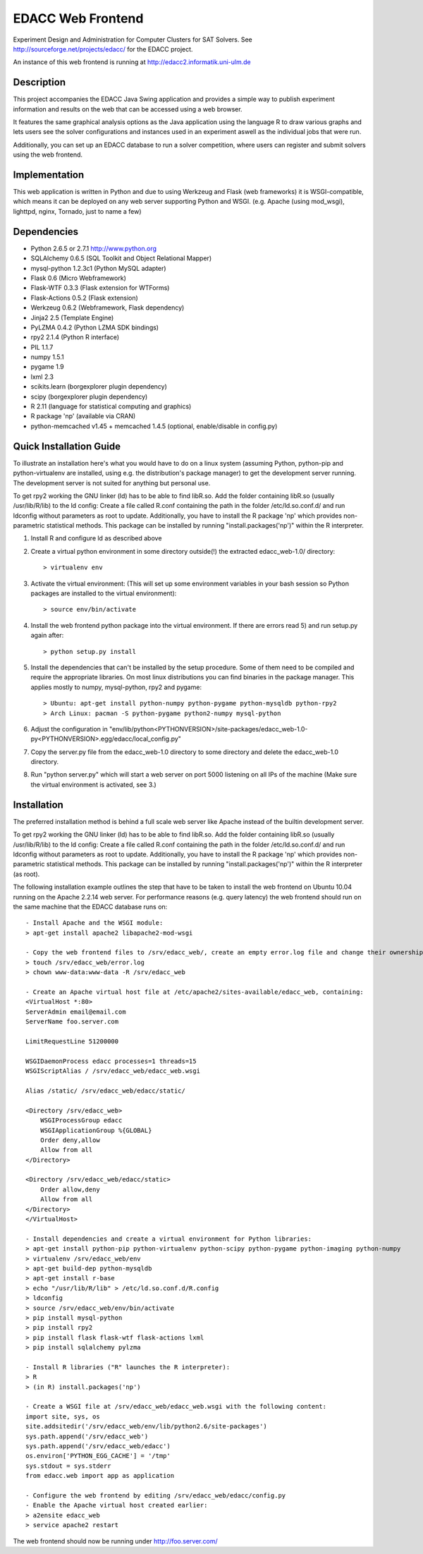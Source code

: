EDACC Web Frontend
==================

Experiment Design and Administration for Computer Clusters for SAT Solvers.
See http://sourceforge.net/projects/edacc/ for the EDACC project.

An instance of this web frontend is running at http://edacc2.informatik.uni-ulm.de

Description
-----------

This project accompanies the EDACC Java Swing application and provides a simple way to publish
experiment information and results on the web that can be accessed using a web browser.

It features the same graphical analysis options as the Java application using the language R
to draw various graphs and lets users see the solver configurations and instances used in an experiment
aswell as the individual jobs that were run.

Additionally, you can set up an EDACC database to run a solver competition, where users can register
and submit solvers using the web frontend.

Implementation
--------------

This web application is written in Python and due to using Werkzeug and Flask (web frameworks) it is
WSGI-compatible, which means it can be deployed on any web server supporting Python and WSGI.
(e.g. Apache (using mod_wsgi), lighttpd, nginx, Tornado, just to name a few)

Dependencies
------------

- Python 2.6.5 or 2.7.1 http://www.python.org
- SQLAlchemy 0.6.5 (SQL Toolkit and Object Relational Mapper)
- mysql-python 1.2.3c1 (Python MySQL adapter)
- Flask 0.6 (Micro Webframework)
- Flask-WTF 0.3.3 (Flask extension for WTForms)
- Flask-Actions 0.5.2 (Flask extension)
- Werkzeug 0.6.2 (Webframework, Flask dependency)
- Jinja2 2.5 (Template Engine)
- PyLZMA 0.4.2 (Python LZMA SDK bindings)
- rpy2 2.1.4 (Python R interface)
- PIL 1.1.7
- numpy 1.5.1
- pygame 1.9
- lxml 2.3
- scikits.learn (borgexplorer plugin dependency)
- scipy (borgexplorer plugin dependency)
- R 2.11 (language for statistical computing and graphics)
- R package 'np' (available via CRAN)
- python-memcached v1.45 + memcached 1.4.5 (optional, enable/disable in config.py)

Quick Installation Guide
------------------------

To illustrate an installation here's what you would have to do on a linux system (assuming Python, python-pip and python-virtualenv are installed,
using e.g. the distribution's package manager) to get the development server running. The development server is not suited
for anything but personal use.

To get rpy2 working the GNU linker (ld) has to be able to find libR.so. Add the folder containing
libR.so (usually /usr/lib/R/lib) to the ld config: Create a file called R.conf containing the
path in the folder /etc/ld.so.conf.d/ and run ldconfig without parameters as root to update.
Additionally, you have to install the R package 'np' which provides non-parametric statistical
methods. This package can be installed by running "install.packages('np')" within the R interpreter.

1. Install R and configure ld as described above
2. Create a virtual python environment in some directory outside(!) the extracted edacc_web-1.0/ directory::

   > virtualenv env

3. Activate the virtual environment: (This will set up some environment variables in your bash session so
   Python packages are installed to the virtual environment)::

   > source env/bin/activate

4. Install the web frontend python package into the virtual environment. If there are errors read 5) and run setup.py again after::

   > python setup.py install

5. Install the dependencies that can't be installed by the setup procedure. Some of them need to be compiled and require the
   appropriate libraries. On most linux distributions you can find binaries in the package manager.
   This applies mostly to numpy, mysql-python, rpy2 and pygame::

   > Ubuntu: apt-get install python-numpy python-pygame python-mysqldb python-rpy2
   > Arch Linux: pacman -S python-pygame python2-numpy mysql-python

6. Adjust the configuration in "env/lib/python<PYTHONVERSION>/site-packages/edacc_web-1.0-py<PYTHONVERSION>.egg/edacc/local_config.py"

7. Copy the server.py file from the edacc_web-1.0 directory to some directory and delete the edacc_web-1.0 directory.

8. Run "python server.py" which will start a web server on port 5000 listening on all IPs of the machine (Make sure
   the virtual environment is activated, see 3.)
   
Installation
------------

The preferred installation method is behind a full scale web server like Apache instead of the builtin development server.

To get rpy2 working the GNU linker (ld) has to be able to find libR.so. Add the folder containing
libR.so (usually /usr/lib/R/lib) to the ld config: Create a file called R.conf containing the
path in the folder /etc/ld.so.conf.d/ and run ldconfig without parameters as root to update.
Additionally, you have to install the R package 'np' which provides non-parametric statistical
methods. This package can be installed by running "install.packages('np')" within the R interpreter (as root).

The following installation example outlines the step that have to be taken to install the web frontend on Ubuntu 10.04
running on the Apache 2.2.14 web server. For performance reasons (e.g. query latency) the web frontend should run on the
same machine that the EDACC database runs on::

    - Install Apache and the WSGI module:
    > apt-get install apache2 libapache2-mod-wsgi

    - Copy the web frontend files to /srv/edacc_web/, create an empty error.log file and change their ownership to the Apache user: 
    > touch /srv/edacc_web/error.log
    > chown www-data:www-data -R /srv/edacc_web

    - Create an Apache virtual host file at /etc/apache2/sites-available/edacc_web, containing:
    <VirtualHost *:80>
    ServerAdmin email@email.com
    ServerName foo.server.com

    LimitRequestLine 51200000

    WSGIDaemonProcess edacc processes=1 threads=15
    WSGIScriptAlias / /srv/edacc_web/edacc_web.wsgi

    Alias /static/ /srv/edacc_web/edacc/static/

    <Directory /srv/edacc_web>
        WSGIProcessGroup edacc
        WSGIApplicationGroup %{GLOBAL}
        Order deny,allow
        Allow from all
    </Directory>

    <Directory /srv/edacc_web/edacc/static>
        Order allow,deny
        Allow from all
    </Directory>
    </VirtualHost>

    - Install dependencies and create a virtual environment for Python libraries:
    > apt-get install python-pip python-virtualenv python-scipy python-pygame python-imaging python-numpy
    > virtualenv /srv/edacc_web/env
    > apt-get build-dep python-mysqldb
    > apt-get install r-base
    > echo "/usr/lib/R/lib" > /etc/ld.so.conf.d/R.config
    > ldconfig
    > source /srv/edacc_web/env/bin/activate
    > pip install mysql-python
    > pip install rpy2
    > pip install flask flask-wtf flask-actions lxml
    > pip install sqlalchemy pylzma

    - Install R libraries ("R" launches the R interpreter):
    > R
    > (in R) install.packages('np')

    - Create a WSGI file at /srv/edacc_web/edacc_web.wsgi with the following content:
    import site, sys, os
    site.addsitedir('/srv/edacc_web/env/lib/python2.6/site-packages')
    sys.path.append('/srv/edacc_web')
    sys.path.append('/srv/edacc_web/edacc')
    os.environ['PYTHON_EGG_CACHE'] = '/tmp'
    sys.stdout = sys.stderr
    from edacc.web import app as application

    - Configure the web frontend by editing /srv/edacc_web/edacc/config.py
    - Enable the Apache virtual host created earlier:
    > a2ensite edacc_web
    > service apache2 restart

The web frontend should now be running under http://foo.server.com/

